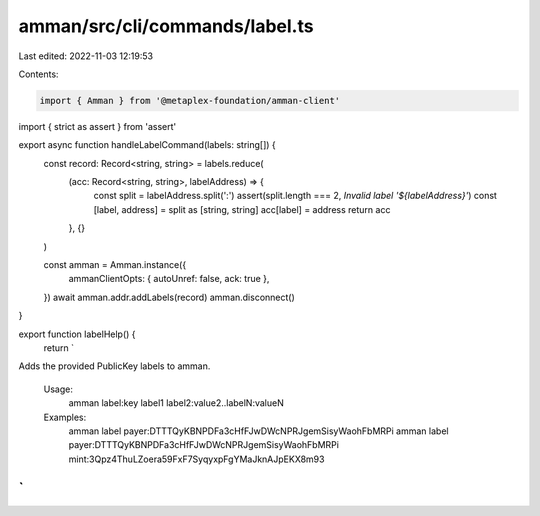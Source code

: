 amman/src/cli/commands/label.ts
===============================

Last edited: 2022-11-03 12:19:53

Contents:

.. code-block:: ts

    import { Amman } from '@metaplex-foundation/amman-client'
import { strict as assert } from 'assert'

export async function handleLabelCommand(labels: string[]) {
  const record: Record<string, string> = labels.reduce(
    (acc: Record<string, string>, labelAddress) => {
      const split = labelAddress.split(':')
      assert(split.length === 2, `Invalid label '${labelAddress}'`)
      const [label, address] = split as [string, string]
      acc[label] = address
      return acc
    },
    {}
  )

  const amman = Amman.instance({
    ammanClientOpts: { autoUnref: false, ack: true },
  })
  await amman.addr.addLabels(record)
  amman.disconnect()
}

export function labelHelp() {
  return `
Adds the provided PublicKey labels to amman.

  Usage:
    amman label:key label1 label2:value2..labelN:valueN

  Examples:
    amman label payer:DTTTQyKBNPDFa3cHfFJwDWcNPRJgemSisyWaohFbMRPi
    amman label payer:DTTTQyKBNPDFa3cHfFJwDWcNPRJgemSisyWaohFbMRPi mint:3Qpz4ThuLZoera59FxF7SyqyxpFgYMaJknAJpEKX8m93
`
}


